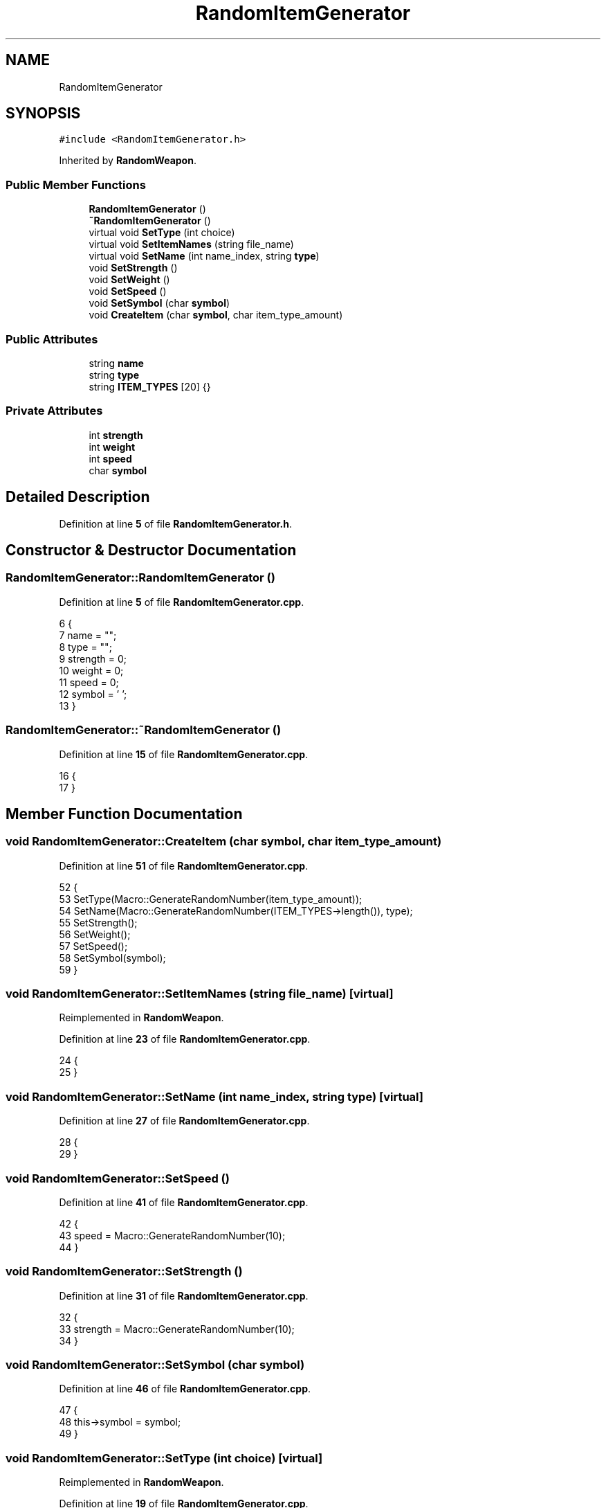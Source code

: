 .TH "RandomItemGenerator" 3 "Wed Nov 17 2021" "Version 1.0" "Rogue" \" -*- nroff -*-
.ad l
.nh
.SH NAME
RandomItemGenerator
.SH SYNOPSIS
.br
.PP
.PP
\fC#include <RandomItemGenerator\&.h>\fP
.PP
Inherited by \fBRandomWeapon\fP\&.
.SS "Public Member Functions"

.in +1c
.ti -1c
.RI "\fBRandomItemGenerator\fP ()"
.br
.ti -1c
.RI "\fB~RandomItemGenerator\fP ()"
.br
.ti -1c
.RI "virtual void \fBSetType\fP (int choice)"
.br
.ti -1c
.RI "virtual void \fBSetItemNames\fP (string file_name)"
.br
.ti -1c
.RI "virtual void \fBSetName\fP (int name_index, string \fBtype\fP)"
.br
.ti -1c
.RI "void \fBSetStrength\fP ()"
.br
.ti -1c
.RI "void \fBSetWeight\fP ()"
.br
.ti -1c
.RI "void \fBSetSpeed\fP ()"
.br
.ti -1c
.RI "void \fBSetSymbol\fP (char \fBsymbol\fP)"
.br
.ti -1c
.RI "void \fBCreateItem\fP (char \fBsymbol\fP, char item_type_amount)"
.br
.in -1c
.SS "Public Attributes"

.in +1c
.ti -1c
.RI "string \fBname\fP"
.br
.ti -1c
.RI "string \fBtype\fP"
.br
.ti -1c
.RI "string \fBITEM_TYPES\fP [20] {}"
.br
.in -1c
.SS "Private Attributes"

.in +1c
.ti -1c
.RI "int \fBstrength\fP"
.br
.ti -1c
.RI "int \fBweight\fP"
.br
.ti -1c
.RI "int \fBspeed\fP"
.br
.ti -1c
.RI "char \fBsymbol\fP"
.br
.in -1c
.SH "Detailed Description"
.PP 
Definition at line \fB5\fP of file \fBRandomItemGenerator\&.h\fP\&.
.SH "Constructor & Destructor Documentation"
.PP 
.SS "RandomItemGenerator::RandomItemGenerator ()"

.PP
Definition at line \fB5\fP of file \fBRandomItemGenerator\&.cpp\fP\&.
.PP
.nf
6 {
7     name = "";
8     type = "";
9     strength = 0;
10     weight = 0;
11     speed = 0;
12     symbol = ' ';
13 }
.fi
.SS "RandomItemGenerator::~RandomItemGenerator ()"

.PP
Definition at line \fB15\fP of file \fBRandomItemGenerator\&.cpp\fP\&.
.PP
.nf
16 {
17 }
.fi
.SH "Member Function Documentation"
.PP 
.SS "void RandomItemGenerator::CreateItem (char symbol, char item_type_amount)"

.PP
Definition at line \fB51\fP of file \fBRandomItemGenerator\&.cpp\fP\&.
.PP
.nf
52 {
53     SetType(Macro::GenerateRandomNumber(item_type_amount));
54     SetName(Macro::GenerateRandomNumber(ITEM_TYPES->length()), type);
55     SetStrength();
56     SetWeight();
57     SetSpeed();
58     SetSymbol(symbol);
59 }
.fi
.SS "void RandomItemGenerator::SetItemNames (string file_name)\fC [virtual]\fP"

.PP
Reimplemented in \fBRandomWeapon\fP\&.
.PP
Definition at line \fB23\fP of file \fBRandomItemGenerator\&.cpp\fP\&.
.PP
.nf
24 {
25 }
.fi
.SS "void RandomItemGenerator::SetName (int name_index, string type)\fC [virtual]\fP"

.PP
Definition at line \fB27\fP of file \fBRandomItemGenerator\&.cpp\fP\&.
.PP
.nf
28 {
29 }
.fi
.SS "void RandomItemGenerator::SetSpeed ()"

.PP
Definition at line \fB41\fP of file \fBRandomItemGenerator\&.cpp\fP\&.
.PP
.nf
42 {
43     speed = Macro::GenerateRandomNumber(10);
44 }
.fi
.SS "void RandomItemGenerator::SetStrength ()"

.PP
Definition at line \fB31\fP of file \fBRandomItemGenerator\&.cpp\fP\&.
.PP
.nf
32 {
33     strength = Macro::GenerateRandomNumber(10);
34 }
.fi
.SS "void RandomItemGenerator::SetSymbol (char symbol)"

.PP
Definition at line \fB46\fP of file \fBRandomItemGenerator\&.cpp\fP\&.
.PP
.nf
47 {
48     this->symbol = symbol;
49 }
.fi
.SS "void RandomItemGenerator::SetType (int choice)\fC [virtual]\fP"

.PP
Reimplemented in \fBRandomWeapon\fP\&.
.PP
Definition at line \fB19\fP of file \fBRandomItemGenerator\&.cpp\fP\&.
.PP
.nf
20 {
21 }
.fi
.SS "void RandomItemGenerator::SetWeight ()"

.PP
Definition at line \fB36\fP of file \fBRandomItemGenerator\&.cpp\fP\&.
.PP
.nf
37 {
38     weight = Macro::GenerateRandomNumber(10);
39 }
.fi
.SH "Member Data Documentation"
.PP 
.SS "string RandomItemGenerator::ITEM_TYPES[20] {}"

.PP
Definition at line \fB22\fP of file \fBRandomItemGenerator\&.h\fP\&.
.SS "string RandomItemGenerator::name"

.PP
Definition at line \fB21\fP of file \fBRandomItemGenerator\&.h\fP\&.
.SS "int RandomItemGenerator::speed\fC [private]\fP"

.PP
Definition at line \fB25\fP of file \fBRandomItemGenerator\&.h\fP\&.
.SS "int RandomItemGenerator::strength\fC [private]\fP"

.PP
Definition at line \fB25\fP of file \fBRandomItemGenerator\&.h\fP\&.
.SS "char RandomItemGenerator::symbol\fC [private]\fP"

.PP
Definition at line \fB26\fP of file \fBRandomItemGenerator\&.h\fP\&.
.SS "string RandomItemGenerator::type"

.PP
Definition at line \fB21\fP of file \fBRandomItemGenerator\&.h\fP\&.
.SS "int RandomItemGenerator::weight\fC [private]\fP"

.PP
Definition at line \fB25\fP of file \fBRandomItemGenerator\&.h\fP\&.

.SH "Author"
.PP 
Generated automatically by Doxygen for Rogue from the source code\&.
